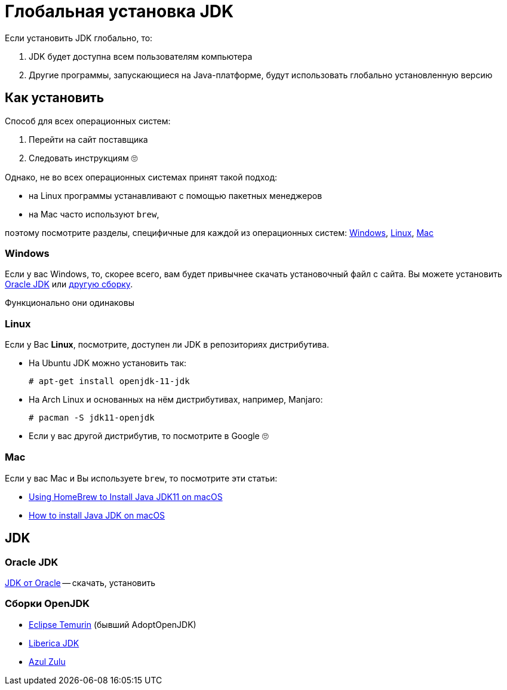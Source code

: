 = Глобальная установка JDK

Если установить JDK глобально, то:

. JDK будет доступна всем пользователям компьютера
. Другие программы, запускающиеся на Java-платформе, будут использовать глобально установленную версию

== Как установить

Способ для всех операционных систем:

. Перейти на сайт поставщика
. Следовать инструкциям 🙄

Однако, не во всех операционных системах принят такой подход:

* на Linux программы устанавливают с помощью пакетных менеджеров
* на Mac часто используют `brew`,

поэтому посмотрите разделы, специфичные для каждой из операционных систем: <<windows>>, <<linux>>, <<mac>>

[#windows]
=== Windows

Если у вас Windows, то, скорее всего, вам будет привычнее скачать установочный файл с сайта.
Вы можете установить <<oracle-jdk,Oracle JDK>> или <<openjdk-builds,другую сборку>>.

Функционально они одинаковы

[#linux]
=== Linux

Если у Вас *Linux*, посмотрите, доступен ли JDK в репозиториях дистрибутива.

* На Ubuntu JDK можно установить так:
+
[source,shell script]
----
# apt-get install openjdk-11-jdk
----
* На Arch Linux и основанных на нём дистрибутивах, например, Manjaro:
+
[source,shell script]
----
# pacman -S jdk11-openjdk
----
* Если у вас другой дистрибутив, то посмотрите в Google 🙄

[#mac]
=== Mac

Если у вас Mac и Вы используете `brew`, то посмотрите эти статьи:

* https://medium.com/macoclock/using-homebrew-to-install-java-jdk11-on-macos-44b30f497b38[Using HomeBrew to Install Java JDK11 on macOS]
* https://mkyong.com/java/how-to-install-java-on-mac-osx/[How to install Java JDK on macOS]

== JDK

[#oracle-jdk]
=== Oracle JDK

https://www.oracle.com/java/technologies/downloads/[JDK от Oracle] -- скачать, установить

[#openjdk-builds]
=== Сборки OpenJDK

* https://adoptium.net/index.html[Eclipse Temurin] (бывший AdoptOpenJDK)
* https://bell-sw.com/[Liberica JDK]
* https://www.azul.com/downloads/?package=jdk#download-openjdk[Azul Zulu]
